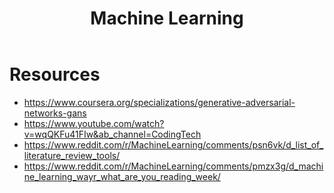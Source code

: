 :PROPERTIES:
:ID:       8fa36b92-7393-48c2-a55c-1d083bd49a47
:END:
#+title: Machine Learning

* Resources
- https://www.coursera.org/specializations/generative-adversarial-networks-gans
- https://www.youtube.com/watch?v=wqQKFu41FIw&ab_channel=CodingTech
- https://www.reddit.com/r/MachineLearning/comments/psn6vk/d_list_of_literature_review_tools/
- https://www.reddit.com/r/MachineLearning/comments/pmzx3g/d_machine_learning_wayr_what_are_you_reading_week/
